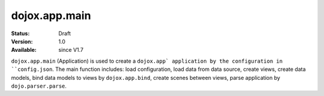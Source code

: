 .. _dojox/app/main:

dojox.app.main
==============

:Status: Draft
:Version: 1.0
:Available: since V1.7

``dojox.app.main`` (Application) is used to create a ``dojox.app` application by the configuration in ``config.json``. The main function includes: load configuration, load data from data source, create views, create data models, bind data models to views by ``dojox.app.bind``, create scenes between views, parse application by ``dojo.parser.parse``.
